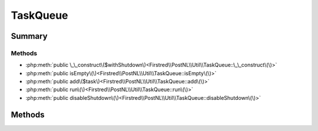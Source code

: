 .. rst-class:: phpdoctorst

.. role:: php(code)
	:language: php


TaskQueue
=========


.. php:namespace:: Firstred\PostNL\Util

.. php:class:: TaskQueue


	.. rst-class:: phpdoc-description
	
		| A task queue that executes tasks in a FIFO order\.
		
		| This task queue class is used to settle promises asynchronously and
		| maintains a constant stack size\. You can use the task queue asynchronously
		| by calling the \`run\(\)\` function of the global task queue in an event loop\.
		| 
		| queue\(\)\-\>run\(\);
		
	


Summary
-------

Methods
~~~~~~~

* :php:meth:`public \_\_construct\($withShutdown\)<Firstred\\PostNL\\Util\\TaskQueue::\_\_construct\(\)>`
* :php:meth:`public isEmpty\(\)<Firstred\\PostNL\\Util\\TaskQueue::isEmpty\(\)>`
* :php:meth:`public add\($task\)<Firstred\\PostNL\\Util\\TaskQueue::add\(\)>`
* :php:meth:`public run\(\)<Firstred\\PostNL\\Util\\TaskQueue::run\(\)>`
* :php:meth:`public disableShutdown\(\)<Firstred\\PostNL\\Util\\TaskQueue::disableShutdown\(\)>`


Methods
-------

.. rst-class:: public

	.. php:method:: public __construct( $withShutdown=true)
	
		.. rst-class:: phpdoc-description
		
			| TaskQueue constructor\.
			
		
		
		:Parameters:
			* **$withShutdown** (bool)  

		
	
	

.. rst-class:: public

	.. php:method:: public isEmpty()
	
		
		:Returns: bool 
	
	

.. rst-class:: public

	.. php:method:: public add( $task)
	
		
		:Parameters:
			* **$task** (callable)  

		
	
	

.. rst-class:: public

	.. php:method:: public run()
	
		
		:Returns: void 
	
	

.. rst-class:: public

	.. php:method:: public disableShutdown()
	
		.. rst-class:: phpdoc-description
		
			| The task queue will be run and exhausted by default when the process
			| exits IFF the exit is not the result of a PHP E\_ERROR error\.
			
			| You can disable running the automatic shutdown of the queue by calling
			| this function\. If you disable the task queue shutdown process, then you
			| MUST either run the task queue \(as a result of running your event loop
			| or manually using the run\(\) method\) or wait on each outstanding promise\.
			| 
			| Note: This shutdown will occur before any destructors are triggered\.
			
		
		
	
	

